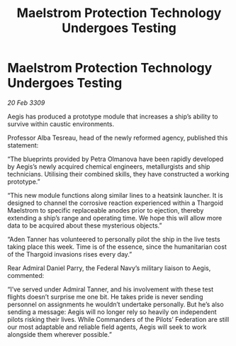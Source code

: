 :PROPERTIES:
:ID:       f0b5c220-d295-4d3e-aa48-af660980db08
:END:
#+title: Maelstrom Protection Technology Undergoes Testing
#+filetags: :galnet:

* Maelstrom Protection Technology Undergoes Testing

/20 Feb 3309/

Aegis has produced a prototype module that increases a ship’s ability to survive within caustic environments. 

Professor Alba Tesreau, head of the newly reformed agency, published this statement: 

“The blueprints provided by Petra Olmanova have been rapidly developed by Aegis’s newly acquired chemical engineers, metallurgists and ship technicians. Utilising their combined skills, they have constructed a working prototype.” 

“This new module functions along similar lines to a heatsink launcher. It is designed to channel the corrosive reaction experienced within a Thargoid Maelstrom to specific replaceable anodes prior to ejection, thereby extending a ship’s range and operating time. We hope this will allow more data to be acquired about these mysterious objects.” 

“Aden Tanner has volunteered to personally pilot the ship in the live tests taking place this week. Time is of the essence, since the humanitarian cost of the Thargoid invasions rises every day.” 

Rear Admiral Daniel Parry, the Federal Navy’s military liaison to Aegis, commented: 

“I’ve served under Admiral Tanner, and his involvement with these test flights doesn’t surprise me one bit. He takes pride is never sending personnel on assignments he wouldn’t undertake personally. But he’s also sending a message: Aegis will no longer rely so heavily on independent pilots risking their lives. While Commanders of the Pilots’ Federation are still our most adaptable and reliable field agents, Aegis will seek to work alongside them wherever possible.”
